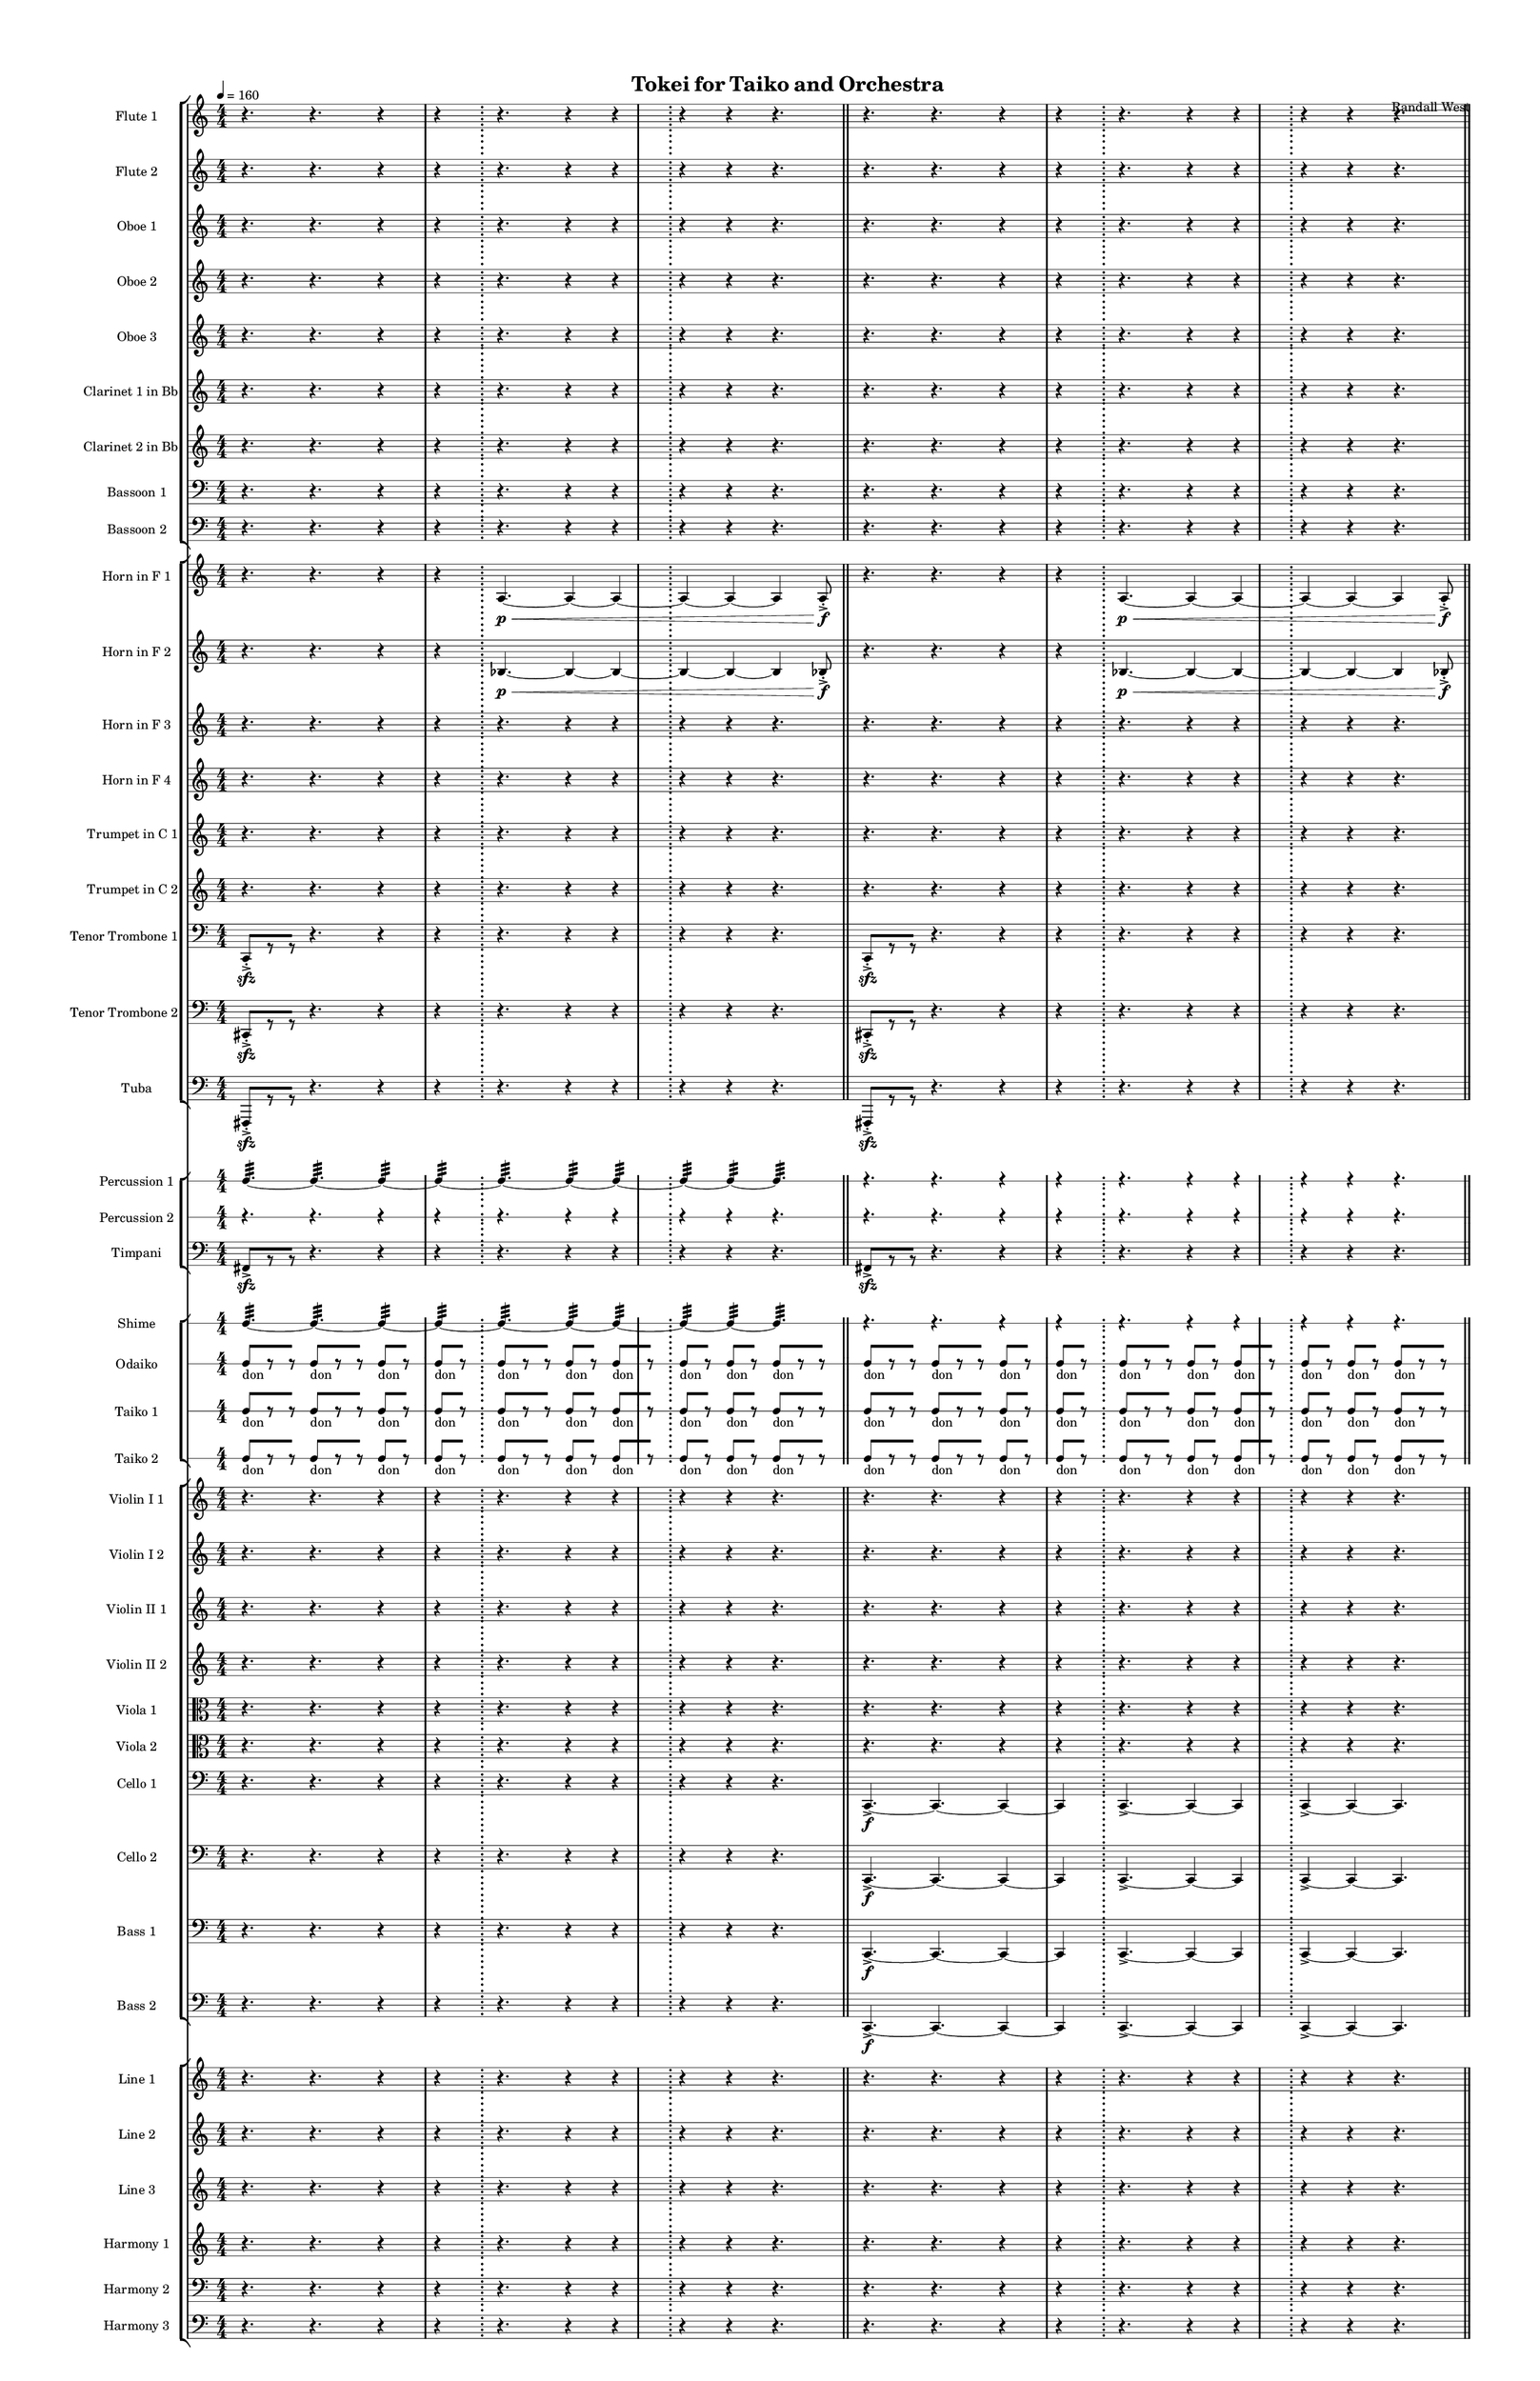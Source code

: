 % 2015-02-09 06:56

\version "2.18.2"
\language "english"

#(set-global-staff-size 12)

\header {
	composer = \markup { Randall West }
	title = \markup { Tokei for Taiko and Orchestra }
}

\layout {
	\context {
		\override VerticalAxisGroup #'remove-first = ##t
	}
	\context {
		\override VerticalAxisGroup #'remove-first = ##t
	}
}

\paper {
	bottom-margin = 0.5\in
	left-margin = 0.75\in
	paper-height = 17\in
	paper-width = 11\in
	right-margin = 0.5\in
	system-separator-markup = \slashSeparator
	system-system-spacing = #'((basic-distance . 0) (minimum-distance . 0) (padding . 20) (stretchability . 0))
	top-margin = 0.5\in
}

\score {
	\context Score = "caesium-material" \with {
		\override StaffGrouper #'staff-staff-spacing = #'((basic-distance . 0) (minimum-distance . 0) (padding . 8) (stretchability . 0))
		\override StaffSymbol #'thickness = #0.5
		\override VerticalAxisGroup #'staff-staff-spacing = #'((basic-distance . 0) (minimum-distance . 0) (padding . 8) (stretchability . 0))
		markFormatter = #format-mark-box-numbers
	} <<
		\context StaffGroup = "winds" <<
			\context Staff = "flute1" {
				\set Staff.instrumentName = \markup { Flute 1 }
				\set Staff.shortInstrumentName = \markup { Fl.1 }
				\tempo 4=160
				\context Staff {#(set-accidental-style 'modern)}
				\numericTimeSignature
				r4.
				r4.
				r4
				r4
				\bar ";"
				r4.
				r4
				r4
				\bar ";"
				r4
				r4
				r4.
				\bar "||"
				\context Staff {#(set-accidental-style 'modern)}
				r4.
				r4.
				r4
				r4
				\bar ";"
				r4.
				r4
				r4
				\bar ";"
				r4
				r4
				r4.
				\bar "||"
				\context Staff {#(set-accidental-style 'modern)}
				r4.
				r4.
				r4
				r4
				\bar ";"
				r4.
				r4
				r4
				\bar ";"
				r4
				r4
				r4.
				\bar "||"
				\context Staff {#(set-accidental-style 'modern)}
				r4.
				r4.
				r4
				r4
				\bar ";"
				a''4. \p ~ \<
				a''4 ~
				a''4 ~
				\bar ";"
				a''4 ~
				a''4 ~
				a''4
				a''8 -\accent -\staccato \f
			}
			\context Staff = "flute2" {
				\set Staff.instrumentName = \markup { Flute 2 }
				\set Staff.shortInstrumentName = \markup { Fl.2 }
				\tempo 4=160
				\context Staff {#(set-accidental-style 'modern)}
				\numericTimeSignature
				r4.
				r4.
				r4
				r4
				\bar ";"
				r4.
				r4
				r4
				\bar ";"
				r4
				r4
				r4.
				\bar "||"
				\context Staff {#(set-accidental-style 'modern)}
				r4.
				r4.
				r4
				r4
				\bar ";"
				r4.
				r4
				r4
				\bar ";"
				r4
				r4
				r4.
				\bar "||"
				\context Staff {#(set-accidental-style 'modern)}
				r4.
				r4.
				r4
				r4
				\bar ";"
				r4.
				r4
				r4
				\bar ";"
				r4
				r4
				r4.
				\bar "||"
				\context Staff {#(set-accidental-style 'modern)}
				r4.
				r4.
				r4
				r4
				\bar ";"
				bf''4. \p ~ \<
				bf''4 ~
				bf''4 ~
				\bar ";"
				bf''4 ~
				bf''4 ~
				bf''4
				bf''8 -\accent -\staccato \f
			}
			\context Staff = "oboe1" {
				\set Staff.instrumentName = \markup { Oboe 1 }
				\set Staff.shortInstrumentName = \markup { Ob.1 }
				\tempo 4=160
				\context Staff {#(set-accidental-style 'modern)}
				\numericTimeSignature
				r4.
				r4.
				r4
				r4
				\bar ";"
				r4.
				r4
				r4
				\bar ";"
				r4
				r4
				r4.
				\bar "||"
				\context Staff {#(set-accidental-style 'modern)}
				r4.
				r4.
				r4
				r4
				\bar ";"
				r4.
				r4
				r4
				\bar ";"
				r4
				r4
				r4.
				\bar "||"
				\context Staff {#(set-accidental-style 'modern)}
				r4.
				r4.
				r4
				r4
				\bar ";"
				r4.
				r4
				r4
				\bar ";"
				r4
				r4
				r4.
				\bar "||"
				\context Staff {#(set-accidental-style 'modern)}
				r4.
				r4.
				r4
				r4
				\bar ";"
				e''4. \p ~ \<
				e''4 ~
				e''4 ~
				\bar ";"
				e''4 ~
				e''4 ~
				e''4
				e''8 -\accent -\staccato \f
			}
			\context Staff = "oboe2" {
				\set Staff.instrumentName = \markup { Oboe 2 }
				\set Staff.shortInstrumentName = \markup { Ob.2 }
				\tempo 4=160
				\context Staff {#(set-accidental-style 'modern)}
				\numericTimeSignature
				r4.
				r4.
				r4
				r4
				\bar ";"
				r4.
				r4
				r4
				\bar ";"
				r4
				r4
				r4.
				\bar "||"
				\context Staff {#(set-accidental-style 'modern)}
				r4.
				r4.
				r4
				r4
				\bar ";"
				r4.
				r4
				r4
				\bar ";"
				r4
				r4
				r4.
				\bar "||"
				\context Staff {#(set-accidental-style 'modern)}
				r4.
				r4.
				r4
				r4
				\bar ";"
				r4.
				r4
				r4
				\bar ";"
				r4
				r4
				r4.
				\bar "||"
				\context Staff {#(set-accidental-style 'modern)}
				r4.
				r4.
				r4
				r4
				\bar ";"
				a'4. \p ~ \<
				a'4 ~
				a'4 ~
				\bar ";"
				a'4 ~
				a'4 ~
				a'4
				a'8 -\accent -\staccato \f
			}
			\context Staff = "oboe3" {
				\set Staff.instrumentName = \markup { Oboe 3 }
				\set Staff.shortInstrumentName = \markup { Ob.3 }
				\tempo 4=160
				\context Staff {#(set-accidental-style 'modern)}
				\numericTimeSignature
				r4.
				r4.
				r4
				r4
				\bar ";"
				r4.
				r4
				r4
				\bar ";"
				r4
				r4
				r4.
				\bar "||"
				\context Staff {#(set-accidental-style 'modern)}
				r4.
				r4.
				r4
				r4
				\bar ";"
				r4.
				r4
				r4
				\bar ";"
				r4
				r4
				r4.
				\bar "||"
				\context Staff {#(set-accidental-style 'modern)}
				r4.
				r4.
				r4
				r4
				\bar ";"
				r4.
				r4
				r4
				\bar ";"
				r4
				r4
				r4.
				\bar "||"
				\context Staff {#(set-accidental-style 'modern)}
				r4.
				r4.
				r4
				r4
				\bar ";"
				bf'4. \p ~ \<
				bf'4 ~
				bf'4 ~
				\bar ";"
				bf'4 ~
				bf'4 ~
				bf'4
				bf'8 -\accent -\staccato \f
			}
			\context Staff = "clarinet1" {
				\set Staff.instrumentName = \markup { Clarinet 1 in Bb }
				\set Staff.shortInstrumentName = \markup { Cl.1 }
				\tempo 4=160
				\context Staff {#(set-accidental-style 'modern)}
				\numericTimeSignature
				r4.
				r4.
				r4
				r4
				\bar ";"
				r4.
				r4
				r4
				\bar ";"
				r4
				r4
				r4.
				\bar "||"
				\context Staff {#(set-accidental-style 'modern)}
				r4.
				r4.
				r4
				r4
				\bar ";"
				r4.
				r4
				r4
				\bar ";"
				r4
				r4
				r4.
				\bar "||"
				\context Staff {#(set-accidental-style 'modern)}
				r4.
				r4.
				r4
				r4
				\bar ";"
				r4.
				r4
				r4
				\bar ";"
				r4
				r4
				r4.
				\bar "||"
				\context Staff {#(set-accidental-style 'modern)}
				r4.
				r4.
				r4
				r4
				\bar ";"
				e''4. \p ~ \<
				e''4 ~
				e''4 ~
				\bar ";"
				e''4 ~
				e''4 ~
				e''4
				e''8 -\accent -\staccato \f
			}
			\context Staff = "clarinet2" {
				\set Staff.instrumentName = \markup { Clarinet 2 in Bb }
				\set Staff.shortInstrumentName = \markup { Cl.2 }
				\tempo 4=160
				\context Staff {#(set-accidental-style 'modern)}
				\numericTimeSignature
				r4.
				r4.
				r4
				r4
				\bar ";"
				r4.
				r4
				r4
				\bar ";"
				r4
				r4
				r4.
				\bar "||"
				\context Staff {#(set-accidental-style 'modern)}
				r4.
				r4.
				r4
				r4
				\bar ";"
				r4.
				r4
				r4
				\bar ";"
				r4
				r4
				r4.
				\bar "||"
				\context Staff {#(set-accidental-style 'modern)}
				r4.
				r4.
				r4
				r4
				\bar ";"
				r4.
				r4
				r4
				\bar ";"
				r4
				r4
				r4.
				\bar "||"
				\context Staff {#(set-accidental-style 'modern)}
				r4.
				r4.
				r4
				r4
				\bar ";"
				a4. \p ~ \<
				a4 ~
				a4 ~
				\bar ";"
				a4 ~
				a4 ~
				a4
				a8 -\accent -\staccato \f
			}
			\context Staff = "bassoon1" {
				\clef "bass"
				\set Staff.instrumentName = \markup { Bassoon 1 }
				\set Staff.shortInstrumentName = \markup { Bsn.1 }
				\tempo 4=160
				\context Staff {#(set-accidental-style 'modern)}
				\numericTimeSignature
				r4.
				r4.
				r4
				r4
				\bar ";"
				r4.
				r4
				r4
				\bar ";"
				r4
				r4
				r4.
				\bar "||"
				\context Staff {#(set-accidental-style 'modern)}
				r4.
				r4.
				r4
				r4
				\bar ";"
				r4.
				r4
				r4
				\bar ";"
				r4
				r4
				r4.
				\bar "||"
				\context Staff {#(set-accidental-style 'modern)}
				r4.
				r4.
				r4
				r4
				\bar ";"
				r4.
				r4
				r4
				\bar ";"
				r4
				r4
				r4.
				\bar "||"
				\context Staff {#(set-accidental-style 'modern)}
				r4.
				r4.
				r4
				r4
				\bar ";"
				bf4. \p ~ \<
				bf4 ~
				bf4 ~
				\bar ";"
				bf4 ~
				bf4 ~
				bf4
				bf8 -\accent -\staccato \f
			}
			\context Staff = "bassoon2" {
				\clef "bass"
				\set Staff.instrumentName = \markup { Bassoon 2 }
				\set Staff.shortInstrumentName = \markup { Bsn.2 }
				\tempo 4=160
				\context Staff {#(set-accidental-style 'modern)}
				\numericTimeSignature
				r4.
				r4.
				r4
				r4
				\bar ";"
				r4.
				r4
				r4
				\bar ";"
				r4
				r4
				r4.
				\bar "||"
				\context Staff {#(set-accidental-style 'modern)}
				r4.
				r4.
				r4
				r4
				\bar ";"
				r4.
				r4
				r4
				\bar ";"
				r4
				r4
				r4.
				\bar "||"
				\context Staff {#(set-accidental-style 'modern)}
				r4.
				r4.
				r4
				r4
				\bar ";"
				r4.
				r4
				r4
				\bar ";"
				r4
				r4
				r4.
				\bar "||"
				\context Staff {#(set-accidental-style 'modern)}
				r4.
				r4.
				r4
				r4
				\bar ";"
				e4. \p ~ \<
				e4 ~
				e4 ~
				\bar ";"
				e4 ~
				e4 ~
				e4
				e8 -\accent -\staccato \f
			}
		>>
		\context StaffGroup = "brass" <<
			\context Staff = "horn1" {
				\set Staff.instrumentName = \markup { Horn in F 1 }
				\set Staff.shortInstrumentName = \markup { Hn.1 }
				\tempo 4=160
				\context Staff {#(set-accidental-style 'modern)}
				\numericTimeSignature
				r4.
				r4.
				r4
				r4
				\bar ";"
				a4. \p ~ \<
				a4 ~
				a4 ~
				\bar ";"
				a4 ~
				a4 ~
				a4
				a8 -\accent -\staccato \f
				\bar "||"
				\context Staff {#(set-accidental-style 'modern)}
				r4.
				r4.
				r4
				r4
				\bar ";"
				a4. \p ~ \<
				a4 ~
				a4 ~
				\bar ";"
				a4 ~
				a4 ~
				a4
				a8 -\accent -\staccato \f
				\bar "||"
				\context Staff {#(set-accidental-style 'modern)}
				r4.
				r4.
				r4
				r4
				\bar ";"
				a4. \p ~ \<
				a4 ~
				a4 ~
				\bar ";"
				a4 ~
				a4 ~
				a4
				a8 -\accent -\staccato \f
				\bar "||"
				\context Staff {#(set-accidental-style 'modern)}
				r4.
				r4.
				r4
				r4
				\bar ";"
				e'4. \p ~ \<
				e'4 ~
				e'4 ~
				\bar ";"
				e'4 ~
				e'4 ~
				e'4
				e'8 -\accent -\staccato \f
			}
			\context Staff = "horn2" {
				\set Staff.instrumentName = \markup { Horn in F 2 }
				\set Staff.shortInstrumentName = \markup { Hn.2 }
				\tempo 4=160
				\context Staff {#(set-accidental-style 'modern)}
				\numericTimeSignature
				r4.
				r4.
				r4
				r4
				\bar ";"
				bf4. \p ~ \<
				bf4 ~
				bf4 ~
				\bar ";"
				bf4 ~
				bf4 ~
				bf4
				bf8 -\accent -\staccato \f
				\bar "||"
				\context Staff {#(set-accidental-style 'modern)}
				r4.
				r4.
				r4
				r4
				\bar ";"
				bf4. \p ~ \<
				bf4 ~
				bf4 ~
				\bar ";"
				bf4 ~
				bf4 ~
				bf4
				bf8 -\accent -\staccato \f
				\bar "||"
				\context Staff {#(set-accidental-style 'modern)}
				r4.
				r4.
				r4
				r4
				\bar ";"
				bf4. \p ~ \<
				bf4 ~
				bf4 ~
				\bar ";"
				bf4 ~
				bf4 ~
				bf4
				bf8 -\accent -\staccato \f
				\bar "||"
				\context Staff {#(set-accidental-style 'modern)}
				r4.
				r4.
				r4
				r4
				\bar ";"
				bf4. \p ~ \<
				bf4 ~
				bf4 ~
				\bar ";"
				bf4 ~
				bf4 ~
				bf4
				bf8 -\accent -\staccato \f
			}
			\context Staff = "horn3" {
				\set Staff.instrumentName = \markup { Horn in F 3 }
				\set Staff.shortInstrumentName = \markup { Hn.3 }
				\tempo 4=160
				\context Staff {#(set-accidental-style 'modern)}
				\numericTimeSignature
				r4.
				r4.
				r4
				r4
				\bar ";"
				r4.
				r4
				r4
				\bar ";"
				r4
				r4
				r4.
				\bar "||"
				\context Staff {#(set-accidental-style 'modern)}
				r4.
				r4.
				r4
				r4
				\bar ";"
				r4.
				r4
				r4
				\bar ";"
				r4
				r4
				r4.
				\bar "||"
				\context Staff {#(set-accidental-style 'modern)}
				r4.
				r4.
				r4
				r4
				\bar ";"
				r4.
				r4
				r4
				\bar ";"
				r4
				r4
				r4.
				\bar "||"
				\context Staff {#(set-accidental-style 'modern)}
				r4.
				r4.
				r4
				r4
				\bar ";"
				a'4. \p ~ \<
				a'4 ~
				a'4 ~
				\bar ";"
				a'4 ~
				a'4 ~
				a'4
				a'8 -\accent -\staccato \f
			}
			\context Staff = "horn4" {
				\set Staff.instrumentName = \markup { Horn in F 4 }
				\set Staff.shortInstrumentName = \markup { Hn.4 }
				\tempo 4=160
				\context Staff {#(set-accidental-style 'modern)}
				\numericTimeSignature
				r4.
				r4.
				r4
				r4
				\bar ";"
				r4.
				r4
				r4
				\bar ";"
				r4
				r4
				r4.
				\bar "||"
				\context Staff {#(set-accidental-style 'modern)}
				r4.
				r4.
				r4
				r4
				\bar ";"
				r4.
				r4
				r4
				\bar ";"
				r4
				r4
				r4.
				\bar "||"
				\context Staff {#(set-accidental-style 'modern)}
				r4.
				r4.
				r4
				r4
				\bar ";"
				r4.
				r4
				r4
				\bar ";"
				r4
				r4
				r4.
				\bar "||"
				\context Staff {#(set-accidental-style 'modern)}
				r4.
				r4.
				r4
				r4
				\bar ";"
				e'4. \p ~ \<
				e'4 ~
				e'4 ~
				\bar ";"
				e'4 ~
				e'4 ~
				e'4
				e'8 -\accent -\staccato \f
			}
			\context Staff = "trumpet1" {
				\set Staff.instrumentName = \markup { Trumpet in C 1 }
				\set Staff.shortInstrumentName = \markup { Tpt.1 }
				\tempo 4=160
				\context Staff {#(set-accidental-style 'modern)}
				\numericTimeSignature
				r4.
				r4.
				r4
				r4
				\bar ";"
				r4.
				r4
				r4
				\bar ";"
				r4
				r4
				r4.
				\bar "||"
				\context Staff {#(set-accidental-style 'modern)}
				r4.
				r4.
				r4
				r4
				\bar ";"
				r4.
				r4
				r4
				\bar ";"
				r4
				r4
				r4.
				\bar "||"
				\context Staff {#(set-accidental-style 'modern)}
				r4.
				r4.
				r4
				r4
				\bar ";"
				r4.
				r4
				r4
				\bar ";"
				r4
				r4
				r4.
				\bar "||"
				\context Staff {#(set-accidental-style 'modern)}
				r4.
				r4.
				r4
				r4
				\bar ";"
				a'4. \p ~ \<
				a'4 ~
				a'4 ~
				\bar ";"
				a'4 ~
				a'4 ~
				a'4
				a'8 -\accent -\staccato \f
			}
			\context Staff = "trumpet2" {
				\set Staff.instrumentName = \markup { Trumpet in C 2 }
				\set Staff.shortInstrumentName = \markup { Tpt.2 }
				\tempo 4=160
				\context Staff {#(set-accidental-style 'modern)}
				\numericTimeSignature
				r4.
				r4.
				r4
				r4
				\bar ";"
				r4.
				r4
				r4
				\bar ";"
				r4
				r4
				r4.
				\bar "||"
				\context Staff {#(set-accidental-style 'modern)}
				r4.
				r4.
				r4
				r4
				\bar ";"
				r4.
				r4
				r4
				\bar ";"
				r4
				r4
				r4.
				\bar "||"
				\context Staff {#(set-accidental-style 'modern)}
				r4.
				r4.
				r4
				r4
				\bar ";"
				r4.
				r4
				r4
				\bar ";"
				r4
				r4
				r4.
				\bar "||"
				\context Staff {#(set-accidental-style 'modern)}
				r4.
				r4.
				r4
				r4
				\bar ";"
				bf'4. \p ~ \<
				bf'4 ~
				bf'4 ~
				\bar ";"
				bf'4 ~
				bf'4 ~
				bf'4
				bf'8 -\accent -\staccato \f
			}
			\context Staff = "trombone1" {
				\clef "bass"
				\set Staff.instrumentName = \markup { Tenor Trombone 1 }
				\set Staff.shortInstrumentName = \markup { Tbn.1 }
				\tempo 4=160
				\context Staff {#(set-accidental-style 'modern)}
				\numericTimeSignature
				c,8 -\accent -\staccato \sfz [
				r8
				r8 ]
				r4.
				r4
				r4
				\bar ";"
				r4.
				r4
				r4
				\bar ";"
				r4
				r4
				r4.
				\bar "||"
				\context Staff {#(set-accidental-style 'modern)}
				c,8 -\accent -\staccato \sfz [
				r8
				r8 ]
				r4.
				r4
				r4
				\bar ";"
				r4.
				r4
				r4
				\bar ";"
				r4
				r4
				r4.
				\bar "||"
				\context Staff {#(set-accidental-style 'modern)}
				c,8 -\accent -\staccato \sfz [
				r8
				r8 ]
				r4.
				r4
				r4
				\bar ";"
				r4.
				r4
				r4
				\bar ";"
				r4
				r4
				r4.
				\bar "||"
				\context Staff {#(set-accidental-style 'modern)}
				c,8 -\accent -\staccato \sfz [
				r8
				r8 ]
				r4.
				r4
				r4
				\bar ";"
				r4.
				r4
				r4
				\bar ";"
				r4
				r4
				r4.
			}
			\context Staff = "trombone2" {
				\clef "bass"
				\set Staff.instrumentName = \markup { Tenor Trombone 2 }
				\set Staff.shortInstrumentName = \markup { Tbn.2 }
				\tempo 4=160
				\context Staff {#(set-accidental-style 'modern)}
				\numericTimeSignature
				cs,8 -\accent -\staccato \sfz [
				r8
				r8 ]
				r4.
				r4
				r4
				\bar ";"
				r4.
				r4
				r4
				\bar ";"
				r4
				r4
				r4.
				\bar "||"
				\context Staff {#(set-accidental-style 'modern)}
				cs,8 -\accent -\staccato \sfz [
				r8
				r8 ]
				r4.
				r4
				r4
				\bar ";"
				r4.
				r4
				r4
				\bar ";"
				r4
				r4
				r4.
				\bar "||"
				\context Staff {#(set-accidental-style 'modern)}
				cs,8 -\accent -\staccato \sfz [
				r8
				r8 ]
				r4.
				r4
				r4
				\bar ";"
				r4.
				r4
				r4
				\bar ";"
				r4
				r4
				r4.
				\bar "||"
				\context Staff {#(set-accidental-style 'modern)}
				cs,8 -\accent -\staccato \sfz [
				r8
				r8 ]
				r4.
				r4
				r4
				\bar ";"
				r4.
				r4
				r4
				\bar ";"
				r4
				r4
				r4.
			}
			\context Staff = "tuba" {
				\clef "bass"
				\set Staff.instrumentName = \markup { Tuba }
				\set Staff.shortInstrumentName = \markup { Tba }
				\tempo 4=160
				\context Staff {#(set-accidental-style 'modern)}
				\numericTimeSignature
				fs,,8 -\accent -\staccato \sfz [
				r8
				r8 ]
				r4.
				r4
				r4
				\bar ";"
				r4.
				r4
				r4
				\bar ";"
				r4
				r4
				r4.
				\bar "||"
				\context Staff {#(set-accidental-style 'modern)}
				fs,,8 -\accent -\staccato \sfz [
				r8
				r8 ]
				r4.
				r4
				r4
				\bar ";"
				r4.
				r4
				r4
				\bar ";"
				r4
				r4
				r4.
				\bar "||"
				\context Staff {#(set-accidental-style 'modern)}
				fs,,8 -\accent -\staccato \sfz [
				r8
				r8 ]
				r4.
				r4
				r4
				\bar ";"
				r4.
				r4
				r4
				\bar ";"
				r4
				r4
				r4.
				\bar "||"
				\context Staff {#(set-accidental-style 'modern)}
				fs,,8 -\accent -\staccato \sfz [
				r8
				r8 ]
				r4.
				r4
				r4
				\bar ";"
				r4.
				r4
				r4
				\bar ";"
				r4
				r4
				r4.
			}
		>>
		\context StaffGroup = "perc" <<
			\context RhythmicStaff = "perc1" {
				\set Staff.instrumentName = \markup { Percussion 1 }
				\set Staff.shortInstrumentName = \markup { Perc.1 }
				\tempo 4=160
				\context Staff {#(set-accidental-style 'modern)}
				\numericTimeSignature
				c4. :32 ~
				c4. :32 ~
				c4 :32 ~
				c4 :32 ~
				\bar ";"
				c4. :32 ~
				c4 :32 ~
				c4 :32 ~
				\bar ";"
				c4 :32 ~
				c4 :32 ~
				c4. :32
				\bar "||"
				\context Staff {#(set-accidental-style 'modern)}
				r4.
				r4.
				r4
				r4
				\bar ";"
				r4.
				r4
				r4
				\bar ";"
				r4
				r4
				r4.
				\bar "||"
				\context Staff {#(set-accidental-style 'modern)}
				r4.
				r4.
				r4
				r4
				\bar ";"
				r4.
				r4
				r4
				\bar ";"
				r4
				r4
				r4.
				\bar "||"
				\context Staff {#(set-accidental-style 'modern)}
				r4.
				r4.
				r4
				r4
				\bar ";"
				r4.
				r4
				r4
				\bar ";"
				c4 :32 \pp ~ \<
				c4 :32 ~
				c4 :32
				c8 -\accent \f
			}
			\context RhythmicStaff = "perc2" {
				\set Staff.instrumentName = \markup { Percussion 2 }
				\set Staff.shortInstrumentName = \markup { Perc.2 }
				\tempo 4=160
				\context Staff {#(set-accidental-style 'modern)}
				\numericTimeSignature
				r4.
				r4.
				r4
				r4
				\bar ";"
				r4.
				r4
				r4
				\bar ";"
				r4
				r4
				r4.
				\bar "||"
				\context Staff {#(set-accidental-style 'modern)}
				r4.
				r4.
				r4
				r4
				\bar ";"
				r4.
				r4
				r4
				\bar ";"
				r4
				r4
				r4.
				\bar "||"
				\context Staff {#(set-accidental-style 'modern)}
				r4.
				r4.
				r4
				r4
				\bar ";"
				r4.
				r4
				r4
				\bar ";"
				r4
				r4
				r4.
				\bar "||"
				\context Staff {#(set-accidental-style 'modern)}
				r4.
				r4.
				r4
				r4
				\bar ";"
				r4.
				r4
				r4
				\bar ";"
				r4
				r4
				r4.
			}
			\context Staff = "timpani" {
				\clef "bass"
				\set Staff.instrumentName = \markup { Timpani }
				\set Staff.shortInstrumentName = \markup { Timp }
				\tempo 4=160
				\context Staff {#(set-accidental-style 'modern)}
				\numericTimeSignature
				fs,8 -\accent \sfz [
				r8
				r8 ]
				r4.
				r4
				r4
				\bar ";"
				r4.
				r4
				r4
				\bar ";"
				r4
				r4
				r4.
				\bar "||"
				\context Staff {#(set-accidental-style 'modern)}
				fs,8 -\accent \sfz [
				r8
				r8 ]
				r4.
				r4
				r4
				\bar ";"
				r4.
				r4
				r4
				\bar ";"
				r4
				r4
				r4.
				\bar "||"
				\context Staff {#(set-accidental-style 'modern)}
				fs,8 -\accent \sfz [
				r8
				r8 ]
				r4.
				r4
				r4
				\bar ";"
				r4.
				r4
				r4
				\bar ";"
				r4
				r4
				r4.
				\bar "||"
				\context Staff {#(set-accidental-style 'modern)}
				fs,8 -\accent \sfz [
				r8
				r8 ]
				r4.
				r4
				r4
				\bar ";"
				r4.
				r4
				r4
				\bar ";"
				r4
				r4
				r4.
			}
		>>
		\context StaffGroup = "taiko" <<
			\context RhythmicStaff = "shime" {
				\set Staff.instrumentName = \markup { Shime }
				\set Staff.shortInstrumentName = \markup { Sh. }
				\tempo 4=160
				\context Staff {#(set-accidental-style 'modern)}
				\numericTimeSignature
				c4. :32 ~
				c4. :32 ~
				c4 :32 ~
				c4 :32 ~
				\bar ";"
				c4. :32 ~
				c4 :32 ~
				c4 :32 ~
				\bar ";"
				c4 :32 ~
				c4 :32 ~
				c4. :32
				\bar "||"
				\context Staff {#(set-accidental-style 'modern)}
				r4.
				r4.
				r4
				r4
				\bar ";"
				r4.
				r4
				r4
				\bar ";"
				r4
				r4
				r4.
				\bar "||"
				\context Staff {#(set-accidental-style 'modern)}
				r4.
				r4.
				r4
				r4
				\bar ";"
				r4.
				r4
				r4
				\bar ";"
				r4
				r4
				r4.
				\bar "||"
				\context Staff {#(set-accidental-style 'modern)}
				r4.
				r4.
				r4
				r4
				\bar ";"
				r4.
				r4
				r4
				\bar ";"
				r4
				r4
				r4.
			}
			\context RhythmicStaff = "odaiko" {
				\set Staff.instrumentName = \markup { Odaiko }
				\set Staff.shortInstrumentName = \markup { O.d. }
				\tempo 4=160
				\context Staff {#(set-accidental-style 'modern)}
				\numericTimeSignature
				\textLengthOn
				\dynamicUp
				c8 [ _ \markup { don }
				r8
				r8 ]
				c8 [ _ \markup { don }
				r8
				r8 ]
				c8 [ _ \markup { don }
				r8 ]
				c8 [ _ \markup { don }
				r8 ]
				c8 [ _ \markup { don }
				r8
				r8 ]
				c8 [ _ \markup { don }
				r8 ]
				c8 [ _ \markup { don }
				r8 ]
				c8 [ _ \markup { don }
				r8 ]
				c8 [ _ \markup { don }
				r8 ]
				c8 [ _ \markup { don }
				r8
				r8 ]
				\bar "||"
				\context Staff {#(set-accidental-style 'modern)}
				c8 [ _ \markup { don }
				r8
				r8 ]
				c8 [ _ \markup { don }
				r8
				r8 ]
				c8 [ _ \markup { don }
				r8 ]
				c8 [ _ \markup { don }
				r8 ]
				c8 [ _ \markup { don }
				r8
				r8 ]
				c8 [ _ \markup { don }
				r8 ]
				c8 [ _ \markup { don }
				r8 ]
				c8 [ _ \markup { don }
				r8 ]
				c8 [ _ \markup { don }
				r8 ]
				c8 [ _ \markup { don }
				r8
				r8 ]
				\bar "||"
				\context Staff {#(set-accidental-style 'modern)}
				c8 [ _ \markup { don }
				r8
				r8 ]
				c8 [ _ \markup { don }
				r8
				r8 ]
				c8 [ _ \markup { don }
				r8 ]
				c8 [ _ \markup { don }
				r8 ]
				c8 [ _ \markup { don }
				r8
				r8 ]
				c8 [ _ \markup { don }
				r8 ]
				c8 [ _ \markup { don }
				r8 ]
				c8 [ _ \markup { don }
				r8 ]
				c8 [ _ \markup { don }
				r8 ]
				c8 [ _ \markup { don }
				r8
				r8 ]
				\bar "||"
				\context Staff {#(set-accidental-style 'modern)}
				c8 [ _ \markup { don }
				r8
				r8 ]
				c8 [ _ \markup { don }
				r8
				r8 ]
				c8 [ _ \markup { don }
				r8 ]
				c8 [ _ \markup { don }
				r8 ]
				c8 [ _ \markup { don }
				r8
				r8 ]
				c8 [ _ \markup { don }
				r8 ]
				c8 [ _ \markup { don }
				r8 ]
				c8 [ _ \markup { don }
				r8 ]
				c8 [ _ \markup { don }
				r8 ]
				c8 [ _ \markup { don }
				r8
				r8 ]
			}
			\context RhythmicStaff = "taiko1" {
				\set Staff.instrumentName = \markup { Taiko 1 }
				\set Staff.shortInstrumentName = \markup { T.1 }
				\tempo 4=160
				\context Staff {#(set-accidental-style 'modern)}
				\numericTimeSignature
				\textLengthOn
				\dynamicUp
				c8 [ _ \markup { don }
				r8
				r8 ]
				c8 [ _ \markup { don }
				r8
				r8 ]
				c8 [ _ \markup { don }
				r8 ]
				c8 [ _ \markup { don }
				r8 ]
				c8 [ _ \markup { don }
				r8
				r8 ]
				c8 [ _ \markup { don }
				r8 ]
				c8 [ _ \markup { don }
				r8 ]
				c8 [ _ \markup { don }
				r8 ]
				c8 [ _ \markup { don }
				r8 ]
				c8 [ _ \markup { don }
				r8
				r8 ]
				\bar "||"
				\context Staff {#(set-accidental-style 'modern)}
				c8 [ _ \markup { don }
				r8
				r8 ]
				c8 [ _ \markup { don }
				r8
				r8 ]
				c8 [ _ \markup { don }
				r8 ]
				c8 [ _ \markup { don }
				r8 ]
				c8 [ _ \markup { don }
				r8
				r8 ]
				c8 [ _ \markup { don }
				r8 ]
				c8 [ _ \markup { don }
				r8 ]
				c8 [ _ \markup { don }
				r8 ]
				c8 [ _ \markup { don }
				r8 ]
				c8 [ _ \markup { don }
				r8
				r8 ]
				\bar "||"
				\context Staff {#(set-accidental-style 'modern)}
				c8 [ _ \markup { don }
				r8
				r8 ]
				c8 [ _ \markup { don }
				r8
				r8 ]
				c8 [ _ \markup { don }
				r8 ]
				c8 [ _ \markup { don }
				r8 ]
				c8 [ _ \markup { don }
				r8
				r8 ]
				c8 [ _ \markup { don }
				r8 ]
				c8 [ _ \markup { don }
				r8 ]
				c8 [ _ \markup { don }
				r8 ]
				c8 [ _ \markup { don }
				r8 ]
				c8 [ _ \markup { don }
				r8
				r8 ]
				\bar "||"
				\context Staff {#(set-accidental-style 'modern)}
				c8 [ _ \markup { don }
				r8
				r8 ]
				c8 [ _ \markup { don }
				r8
				r8 ]
				c8 [ _ \markup { don }
				r8 ]
				c8 [ _ \markup { don }
				r8 ]
				c8 [ _ \markup { don }
				r8
				r8 ]
				c8 [ _ \markup { don }
				r8 ]
				c8 [ _ \markup { don }
				r8 ]
				c8 [ _ \markup { don }
				r8 ]
				c8 [ _ \markup { don }
				r8 ]
				c8 [ _ \markup { don }
				r8
				r8 ]
			}
			\context RhythmicStaff = "taiko2" {
				\set Staff.instrumentName = \markup { Taiko 2 }
				\set Staff.shortInstrumentName = \markup { T.2. }
				\tempo 4=160
				\context Staff {#(set-accidental-style 'modern)}
				\numericTimeSignature
				\textLengthOn
				\dynamicUp
				c8 [ _ \markup { don }
				r8
				r8 ]
				c8 [ _ \markup { don }
				r8
				r8 ]
				c8 [ _ \markup { don }
				r8 ]
				c8 [ _ \markup { don }
				r8 ]
				c8 [ _ \markup { don }
				r8
				r8 ]
				c8 [ _ \markup { don }
				r8 ]
				c8 [ _ \markup { don }
				r8 ]
				c8 [ _ \markup { don }
				r8 ]
				c8 [ _ \markup { don }
				r8 ]
				c8 [ _ \markup { don }
				r8
				r8 ]
				\bar "||"
				\context Staff {#(set-accidental-style 'modern)}
				c8 [ _ \markup { don }
				r8
				r8 ]
				c8 [ _ \markup { don }
				r8
				r8 ]
				c8 [ _ \markup { don }
				r8 ]
				c8 [ _ \markup { don }
				r8 ]
				c8 [ _ \markup { don }
				r8
				r8 ]
				c8 [ _ \markup { don }
				r8 ]
				c8 [ _ \markup { don }
				r8 ]
				c8 [ _ \markup { don }
				r8 ]
				c8 [ _ \markup { don }
				r8 ]
				c8 [ _ \markup { don }
				r8
				r8 ]
				\bar "||"
				\context Staff {#(set-accidental-style 'modern)}
				c8 [ _ \markup { don }
				r8
				r8 ]
				c8 [ _ \markup { don }
				r8
				r8 ]
				c8 [ _ \markup { don }
				r8 ]
				c8 [ _ \markup { don }
				r8 ]
				c8 [ _ \markup { don }
				r8
				r8 ]
				c8 [ _ \markup { don }
				r8 ]
				c8 [ _ \markup { don }
				r8 ]
				c8 [ _ \markup { don }
				r8 ]
				c8 [ _ \markup { don }
				r8 ]
				c8 [ _ \markup { don }
				r8
				r8 ]
				\bar "||"
				\context Staff {#(set-accidental-style 'modern)}
				c8 [ _ \markup { don }
				r8
				r8 ]
				c8 [ _ \markup { don }
				r8
				r8 ]
				c8 [ _ \markup { don }
				r8 ]
				c8 [ _ \markup { don }
				r8 ]
				c8 [ _ \markup { don }
				r8
				r8 ]
				c8 [ _ \markup { don }
				r8 ]
				c8 [ _ \markup { don }
				r8 ]
				c8 [ _ \markup { don }
				r8 ]
				c8 [ _ \markup { don }
				r8 ]
				c8 [ _ \markup { don }
				r8
				r8 ]
			}
		>>
		\context StaffGroup = "strings" <<
			\context Staff = "violinI_div1" {
				\set Staff.instrumentName = \markup { Violin I 1 }
				\set Staff.shortInstrumentName = \markup { Vln.I.1 }
				\tempo 4=160
				\context Staff {#(set-accidental-style 'modern)}
				\numericTimeSignature
				r4.
				r4.
				r4
				r4
				\bar ";"
				r4.
				r4
				r4
				\bar ";"
				r4
				r4
				r4.
				\bar "||"
				\context Staff {#(set-accidental-style 'modern)}
				r4.
				r4.
				r4
				r4
				\bar ";"
				r4.
				r4
				r4
				\bar ";"
				r4
				r4
				r4.
				\bar "||"
				\context Staff {#(set-accidental-style 'modern)}
				r4.
				r4.
				r4
				r4
				\bar ";"
				r4.
				r4
				r4
				\bar ";"
				r4
				r4
				r4.
				\bar "||"
				\context Staff {#(set-accidental-style 'modern)}
				r4.
				r4.
				r4
				r4
				\bar ";"
				a'4. \p ~ \<
				a'4 ~
				a'4 ~
				\bar ";"
				a'4 ~
				a'4 ~
				a'4
				a'8 -\accent -\staccato \f
			}
			\context Staff = "violinI_div2" {
				\set Staff.instrumentName = \markup { Violin I 2 }
				\set Staff.shortInstrumentName = \markup { Vln.I.2 }
				\tempo 4=160
				\context Staff {#(set-accidental-style 'modern)}
				\numericTimeSignature
				r4.
				r4.
				r4
				r4
				\bar ";"
				r4.
				r4
				r4
				\bar ";"
				r4
				r4
				r4.
				\bar "||"
				\context Staff {#(set-accidental-style 'modern)}
				r4.
				r4.
				r4
				r4
				\bar ";"
				r4.
				r4
				r4
				\bar ";"
				r4
				r4
				r4.
				\bar "||"
				\context Staff {#(set-accidental-style 'modern)}
				r4.
				r4.
				r4
				r4
				\bar ";"
				r4.
				r4
				r4
				\bar ";"
				r4
				r4
				r4.
				\bar "||"
				\context Staff {#(set-accidental-style 'modern)}
				r4.
				r4.
				r4
				r4
				\bar ";"
				bf'4. \p ~ \<
				bf'4 ~
				bf'4 ~
				\bar ";"
				bf'4 ~
				bf'4 ~
				bf'4
				bf'8 -\accent -\staccato \f
			}
			\context Staff = "violinII_div1" {
				\set Staff.instrumentName = \markup { Violin II 1 }
				\set Staff.shortInstrumentName = \markup { Vln.II.1 }
				\tempo 4=160
				\context Staff {#(set-accidental-style 'modern)}
				\numericTimeSignature
				r4.
				r4.
				r4
				r4
				\bar ";"
				r4.
				r4
				r4
				\bar ";"
				r4
				r4
				r4.
				\bar "||"
				\context Staff {#(set-accidental-style 'modern)}
				r4.
				r4.
				r4
				r4
				\bar ";"
				r4.
				r4
				r4
				\bar ";"
				r4
				r4
				r4.
				\bar "||"
				\context Staff {#(set-accidental-style 'modern)}
				r4.
				r4.
				r4
				r4
				\bar ";"
				r4.
				r4
				r4
				\bar ";"
				r4
				r4
				r4.
				\bar "||"
				\context Staff {#(set-accidental-style 'modern)}
				r4.
				r4.
				r4
				r4
				\bar ";"
				e''4. \p ~ \<
				e''4 ~
				e''4 ~
				\bar ";"
				e''4 ~
				e''4 ~
				e''4
				e''8 -\accent -\staccato \f
			}
			\context Staff = "violinII_div2" {
				\set Staff.instrumentName = \markup { Violin II 2 }
				\set Staff.shortInstrumentName = \markup { Vln.II.2 }
				\tempo 4=160
				\context Staff {#(set-accidental-style 'modern)}
				\numericTimeSignature
				r4.
				r4.
				r4
				r4
				\bar ";"
				r4.
				r4
				r4
				\bar ";"
				r4
				r4
				r4.
				\bar "||"
				\context Staff {#(set-accidental-style 'modern)}
				r4.
				r4.
				r4
				r4
				\bar ";"
				r4.
				r4
				r4
				\bar ";"
				r4
				r4
				r4.
				\bar "||"
				\context Staff {#(set-accidental-style 'modern)}
				r4.
				r4.
				r4
				r4
				\bar ";"
				r4.
				r4
				r4
				\bar ";"
				r4
				r4
				r4.
				\bar "||"
				\context Staff {#(set-accidental-style 'modern)}
				r4.
				r4.
				r4
				r4
				\bar ";"
				a'4. \p ~ \<
				a'4 ~
				a'4 ~
				\bar ";"
				a'4 ~
				a'4 ~
				a'4
				a'8 -\accent -\staccato \f
			}
			\context Staff = "viola_div1" {
				\clef "alto"
				\set Staff.instrumentName = \markup { Viola 1 }
				\set Staff.shortInstrumentName = \markup { Vla.1 }
				\tempo 4=160
				\context Staff {#(set-accidental-style 'modern)}
				\numericTimeSignature
				r4.
				r4.
				r4
				r4
				\bar ";"
				r4.
				r4
				r4
				\bar ";"
				r4
				r4
				r4.
				\bar "||"
				\context Staff {#(set-accidental-style 'modern)}
				r4.
				r4.
				r4
				r4
				\bar ";"
				r4.
				r4
				r4
				\bar ";"
				r4
				r4
				r4.
				\bar "||"
				\context Staff {#(set-accidental-style 'modern)}
				r4.
				r4.
				r4
				r4
				\bar ";"
				r4.
				r4
				r4
				\bar ";"
				r4
				r4
				r4.
				\bar "||"
				\context Staff {#(set-accidental-style 'modern)}
				r4.
				r4.
				r4
				r4
				\bar ";"
				bf'4. \p ~ \<
				bf'4 ~
				bf'4 ~
				\bar ";"
				bf'4 ~
				bf'4 ~
				bf'4
				bf'8 -\accent -\staccato \f
			}
			\context Staff = "viola_div2" {
				\clef "alto"
				\set Staff.instrumentName = \markup { Viola 2 }
				\set Staff.shortInstrumentName = \markup { Vla.2 }
				\tempo 4=160
				\context Staff {#(set-accidental-style 'modern)}
				\numericTimeSignature
				r4.
				r4.
				r4
				r4
				\bar ";"
				r4.
				r4
				r4
				\bar ";"
				r4
				r4
				r4.
				\bar "||"
				\context Staff {#(set-accidental-style 'modern)}
				r4.
				r4.
				r4
				r4
				\bar ";"
				r4.
				r4
				r4
				\bar ";"
				r4
				r4
				r4.
				\bar "||"
				\context Staff {#(set-accidental-style 'modern)}
				r4.
				r4.
				r4
				r4
				\bar ";"
				r4.
				r4
				r4
				\bar ";"
				r4
				r4
				r4.
				\bar "||"
				\context Staff {#(set-accidental-style 'modern)}
				r4.
				r4.
				r4
				r4
				\bar ";"
				e'4. \p ~ \<
				e'4 ~
				e'4 ~
				\bar ";"
				e'4 ~
				e'4 ~
				e'4
				e'8 -\accent -\staccato \f
			}
			\context Staff = "cello_div1" {
				\clef "bass"
				\set Staff.instrumentName = \markup { Cello 1 }
				\set Staff.shortInstrumentName = \markup { Vc.1 }
				\tempo 4=160
				\context Staff {#(set-accidental-style 'modern)}
				\numericTimeSignature
				r4.
				r4.
				r4
				r4
				\bar ";"
				r4.
				r4
				r4
				\bar ";"
				r4
				r4
				r4.
				\bar "||"
				\context Staff {#(set-accidental-style 'modern)}
				c,4. -\accent \f ~
				c,4. ~
				c,4 ~
				c,4
				\bar ";"
				c,4. -\accent ~
				c,4 ~
				c,4
				\bar ";"
				c,4 -\accent ~
				c,4 ~
				c,4.
				\bar "||"
				\context Staff {#(set-accidental-style 'modern)}
				r4.
				r4.
				r4
				r4
				\bar ";"
				r4.
				r4
				r4
				\bar ";"
				r4
				r4
				r4.
				\bar "||"
				\context Staff {#(set-accidental-style 'modern)}
				r4.
				r4.
				r4
				r4
				\bar ";"
				a4. \p ~ \<
				a4 ~
				a4 ~
				\bar ";"
				a4 ~
				a4 ~
				a4
				a8 -\accent -\staccato \f
			}
			\context Staff = "cello_div2" {
				\clef "bass"
				\set Staff.instrumentName = \markup { Cello 2 }
				\set Staff.shortInstrumentName = \markup { Vc.2 }
				\tempo 4=160
				\context Staff {#(set-accidental-style 'modern)}
				\numericTimeSignature
				r4.
				r4.
				r4
				r4
				\bar ";"
				r4.
				r4
				r4
				\bar ";"
				r4
				r4
				r4.
				\bar "||"
				\context Staff {#(set-accidental-style 'modern)}
				c,4. -\accent \f ~
				c,4. ~
				c,4 ~
				c,4
				\bar ";"
				c,4. -\accent ~
				c,4 ~
				c,4
				\bar ";"
				c,4 -\accent ~
				c,4 ~
				c,4.
				\bar "||"
				\context Staff {#(set-accidental-style 'modern)}
				r4.
				r4.
				r4
				r4
				\bar ";"
				r4.
				r4
				r4
				\bar ";"
				r4
				r4
				r4.
				\bar "||"
				\context Staff {#(set-accidental-style 'modern)}
				r4.
				r4.
				r4
				r4
				\bar ";"
				bf4. \p ~ \<
				bf4 ~
				bf4 ~
				\bar ";"
				bf4 ~
				bf4 ~
				bf4
				bf8 -\accent -\staccato \f
			}
			\context Staff = "bass_div1" {
				\clef "bass"
				\set Staff.instrumentName = \markup { Bass 1 }
				\set Staff.shortInstrumentName = \markup { Cb.1 }
				\tempo 4=160
				\context Staff {#(set-accidental-style 'modern)}
				\numericTimeSignature
				r4.
				r4.
				r4
				r4
				\bar ";"
				r4.
				r4
				r4
				\bar ";"
				r4
				r4
				r4.
				\bar "||"
				\context Staff {#(set-accidental-style 'modern)}
				c,4. -\accent \f ~
				c,4. ~
				c,4 ~
				c,4
				\bar ";"
				c,4. -\accent ~
				c,4 ~
				c,4
				\bar ";"
				c,4 -\accent ~
				c,4 ~
				c,4.
				\bar "||"
				\context Staff {#(set-accidental-style 'modern)}
				r4.
				r4.
				r4
				r4
				\bar ";"
				r4.
				r4
				r4
				\bar ";"
				r4
				r4
				r4.
				\bar "||"
				\context Staff {#(set-accidental-style 'modern)}
				r4.
				r4.
				r4
				r4
				\bar ";"
				e4. \p ~ \<
				e4 ~
				e4 ~
				\bar ";"
				e4 ~
				e4 ~
				e4
				e8 -\accent -\staccato \f
			}
			\context Staff = "bass_div2" {
				\clef "bass"
				\set Staff.instrumentName = \markup { Bass 2 }
				\set Staff.shortInstrumentName = \markup { Cb.2 }
				\tempo 4=160
				\context Staff {#(set-accidental-style 'modern)}
				\numericTimeSignature
				r4.
				r4.
				r4
				r4
				\bar ";"
				r4.
				r4
				r4
				\bar ";"
				r4
				r4
				r4.
				\bar "||"
				\context Staff {#(set-accidental-style 'modern)}
				c,4. -\accent \f ~
				c,4. ~
				c,4 ~
				c,4
				\bar ";"
				c,4. -\accent ~
				c,4 ~
				c,4
				\bar ";"
				c,4 -\accent ~
				c,4 ~
				c,4.
				\bar "||"
				\context Staff {#(set-accidental-style 'modern)}
				r4.
				r4.
				r4
				r4
				\bar ";"
				r4.
				r4
				r4
				\bar ";"
				r4
				r4
				r4.
				\bar "||"
				\context Staff {#(set-accidental-style 'modern)}
				r4.
				r4.
				r4
				r4
				\bar ";"
				a4. \p ~ \<
				a4 ~
				a4 ~
				\bar ";"
				a4 ~
				a4 ~
				a4
				a8 -\accent -\staccato \f
			}
		>>
		\context StaffGroup = "ref" <<
			\context Staff = "line_1" {
				\set Staff.instrumentName = \markup { Line 1 }
				\set Staff.shortInstrumentName = \markup { Ln.1 }
				\tempo 4=160
				\context Staff {#(set-accidental-style 'modern)}
				\numericTimeSignature
				r4.
				r4.
				r4
				r4
				\bar ";"
				r4.
				r4
				r4
				\bar ";"
				r4
				r4
				r4.
				\bar "||"
				\context Staff {#(set-accidental-style 'modern)}
				r4.
				r4.
				r4
				r4
				\bar ";"
				r4.
				r4
				r4
				\bar ";"
				r4
				r4
				r4.
				\bar "||"
				\context Staff {#(set-accidental-style 'modern)}
				r4.
				r4.
				r4
				r4
				\bar ";"
				r4.
				r4
				r4
				\bar ";"
				r4
				r4
				r4.
				\bar "||"
				\context Staff {#(set-accidental-style 'modern)}
				r4.
				r4.
				r4
				r4
				\bar ";"
				r4.
				r4
				r4
				\bar ";"
				r4
				r4
				r4.
			}
			\context Staff = "line_2" {
				\set Staff.instrumentName = \markup { Line 2 }
				\set Staff.shortInstrumentName = \markup { Ln.2 }
				\tempo 4=160
				\context Staff {#(set-accidental-style 'modern)}
				\numericTimeSignature
				r4.
				r4.
				r4
				r4
				\bar ";"
				r4.
				r4
				r4
				\bar ";"
				r4
				r4
				r4.
				\bar "||"
				\context Staff {#(set-accidental-style 'modern)}
				r4.
				r4.
				r4
				r4
				\bar ";"
				r4.
				r4
				r4
				\bar ";"
				r4
				r4
				r4.
				\bar "||"
				\context Staff {#(set-accidental-style 'modern)}
				r4.
				r4.
				r4
				r4
				\bar ";"
				r4.
				r4
				r4
				\bar ";"
				r4
				r4
				r4.
				\bar "||"
				\context Staff {#(set-accidental-style 'modern)}
				r4.
				r4.
				r4
				r4
				\bar ";"
				r4.
				r4
				r4
				\bar ";"
				r4
				r4
				r4.
			}
			\context Staff = "line_3" {
				\set Staff.instrumentName = \markup { Line 3 }
				\set Staff.shortInstrumentName = \markup { Ln.3 }
				\tempo 4=160
				\context Staff {#(set-accidental-style 'modern)}
				\numericTimeSignature
				r4.
				r4.
				r4
				r4
				\bar ";"
				r4.
				r4
				r4
				\bar ";"
				r4
				r4
				r4.
				\bar "||"
				\context Staff {#(set-accidental-style 'modern)}
				r4.
				r4.
				r4
				r4
				\bar ";"
				r4.
				r4
				r4
				\bar ";"
				r4
				r4
				r4.
				\bar "||"
				\context Staff {#(set-accidental-style 'modern)}
				r4.
				r4.
				r4
				r4
				\bar ";"
				r4.
				r4
				r4
				\bar ";"
				r4
				r4
				r4.
				\bar "||"
				\context Staff {#(set-accidental-style 'modern)}
				r4.
				r4.
				r4
				r4
				\bar ";"
				r4.
				r4
				r4
				\bar ";"
				r4
				r4
				r4.
			}
			\context Staff = "harmony_1" {
				\set Staff.instrumentName = \markup { Harmony 1 }
				\set Staff.shortInstrumentName = \markup { Har.1 }
				\tempo 4=160
				\context Staff {#(set-accidental-style 'modern)}
				\numericTimeSignature
				r4.
				r4.
				r4
				r4
				\bar ";"
				r4.
				r4
				r4
				\bar ";"
				r4
				r4
				r4.
				\bar "||"
				\context Staff {#(set-accidental-style 'modern)}
				r4.
				r4.
				r4
				r4
				\bar ";"
				r4.
				r4
				r4
				\bar ";"
				r4
				r4
				r4.
				\bar "||"
				\context Staff {#(set-accidental-style 'modern)}
				r4.
				r4.
				r4
				r4
				\bar ";"
				r4.
				r4
				r4
				\bar ";"
				r4
				r4
				r4.
				\bar "||"
				\context Staff {#(set-accidental-style 'modern)}
				r4.
				r4.
				r4
				r4
				\bar ";"
				r4.
				r4
				r4
				\bar ";"
				r4
				r4
				r4.
			}
			\context Staff = "harmony_2" {
				\clef "bass"
				\set Staff.instrumentName = \markup { Harmony 2 }
				\set Staff.shortInstrumentName = \markup { Har.2 }
				\tempo 4=160
				\context Staff {#(set-accidental-style 'modern)}
				\numericTimeSignature
				r4.
				r4.
				r4
				r4
				\bar ";"
				r4.
				r4
				r4
				\bar ";"
				r4
				r4
				r4.
				\bar "||"
				\context Staff {#(set-accidental-style 'modern)}
				r4.
				r4.
				r4
				r4
				\bar ";"
				r4.
				r4
				r4
				\bar ";"
				r4
				r4
				r4.
				\bar "||"
				\context Staff {#(set-accidental-style 'modern)}
				r4.
				r4.
				r4
				r4
				\bar ";"
				r4.
				r4
				r4
				\bar ";"
				r4
				r4
				r4.
				\bar "||"
				\context Staff {#(set-accidental-style 'modern)}
				r4.
				r4.
				r4
				r4
				\bar ";"
				r4.
				r4
				r4
				\bar ";"
				r4
				r4
				r4.
			}
			\context Staff = "harmony_3" {
				\clef "bass"
				\set Staff.instrumentName = \markup { Harmony 3 }
				\set Staff.shortInstrumentName = \markup { Har.3 }
				\tempo 4=160
				\context Staff {#(set-accidental-style 'modern)}
				\numericTimeSignature
				r4.
				r4.
				r4
				r4
				\bar ";"
				r4.
				r4
				r4
				\bar ";"
				r4
				r4
				r4.
				\bar "||"
				\context Staff {#(set-accidental-style 'modern)}
				r4.
				r4.
				r4
				r4
				\bar ";"
				r4.
				r4
				r4
				\bar ";"
				r4
				r4
				r4.
				\bar "||"
				\context Staff {#(set-accidental-style 'modern)}
				r4.
				r4.
				r4
				r4
				\bar ";"
				r4.
				r4
				r4
				\bar ";"
				r4
				r4
				r4.
				\bar "||"
				\context Staff {#(set-accidental-style 'modern)}
				r4.
				r4.
				r4
				r4
				\bar ";"
				r4.
				r4
				r4
				\bar ";"
				r4
				r4
				r4.
			}
		>>
	>>
}